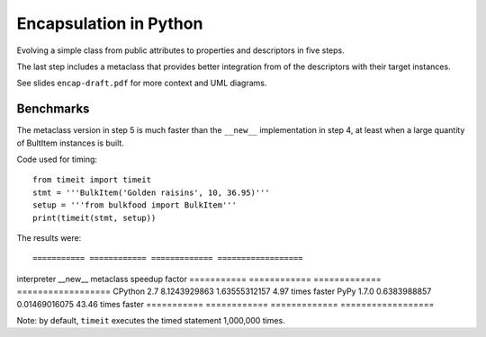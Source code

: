 =======================
Encapsulation in Python
=======================

Evolving a simple class from public attributes to properties and descriptors
in five steps. 

The last step includes a metaclass that provides better integration from of
the descriptors with their target instances.

See slides ``encap-draft.pdf`` for more context and UML diagrams.

Benchmarks
==========

The metaclass version in step 5 is much faster than the ``__new__``
implementation in step 4, at least when a large quantity of BultItem instances 
is built.

Code used for timing::

    from timeit import timeit
    stmt = '''BulkItem('Golden raisins', 10, 36.95)'''
    setup = '''from bulkfood import BulkItem'''
    print(timeit(stmt, setup))


The results were:: 

=========== ============ ============= ==================
interpreter __new__      metaclass     speedup factor
=========== ============ ============= ==================
CPython 2.7 8.1243929863 1.63555312157 4.97 times faster
PyPy 1.7.0  0.6383988857 0.01469016075 43.46 times faster
=========== ============ ============= ==================

Note: by default, ``timeit`` executes the timed statement 1,000,000 times.
